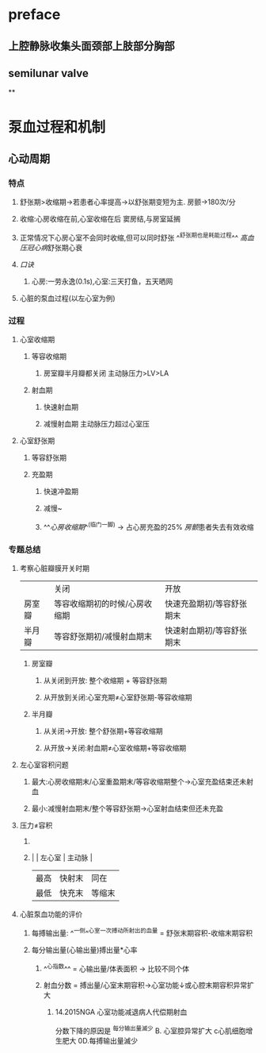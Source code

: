 * preface
** 上腔静脉收集头面颈部上肢部分胸部
** [[../assets/image_1642405756541_0.png]]semilunar valve
**
* 泵血过程和机制
** 心动周期
*** [[../assets/image_1642404284921_0.png]]
*** 特点
**** 舒张期>收缩期→若患者心率提高→以舒张期变短为主. 房颤→180次/分
**** 收缩:心房收缩在前,心室收缩在后 窦房结,与房室延搁
**** 正常情况下心房心室不会同时收缩,但可以同时舒张 ^^舒张期也是耗能过程^^ [[高血压]][[冠心病]]舒张期心衰
**** [[口诀]]
***** 心房:一劳永逸(0.1s),心室:三天打鱼，五天晒网
**** 心脏的泵血过程(以左心室为例)
*** 过程
**** 心室收缩期
***** 等容收缩期
:PROPERTIES:
:id: 61e52067-0eee-4b5e-b2a2-ed1e32f61055
:END:
****** 房室瓣半月瓣都关闭  主动脉压力>LV>LA
***** 射血期
****** 快速射血期
****** 减慢射血期 主动脉压力超过心室压
**** 心室舒张期
***** 等容舒张期
:PROPERTIES:
:id: 61e520bd-ae4a-4cd0-b250-97b4a12c96c0
:END:
***** 充盈期
****** 快速冲盈期
:PROPERTIES:
:id: 61e520d1-b00d-4910-a375-3e127143dd08
:END:
****** 减慢~
****** ^^[[心房收缩期]]^^(临门一脚)  → 占心房充盈的25% [[房颤]]患者失去有效收缩
*** 专题总结
**** 考察心脏瓣膜开关时期 
|        | 关闭                          | 开放                      |
| 房室瓣 | 等容收缩期初的时候/心房收缩期 | 快速充盈期初/等容舒张期末 |
| 半月瓣 | 等容舒张期初/减慢射血期末     | 快速射血期初/等容舒张期末 |
***** 房室瓣
****** 从关闭到开放: 整个收缩期 + 等容舒张期
****** 从开放到关闭:心室充期≠心室舒张期-等容收缩期
***** 半月瓣
****** 从关闭→开放: 整个舒张期+等容收缩期
****** 从开放→关闭:射血期≠心室收缩期+等容收缩期
**** 左心室容积问题
***** 最大:心房收缩期末/心室重盈期末/等容收缩期整个→心室充盈结束还未射血
***** 最小:减慢射血期末/整个等容舒张期→心室射血结束但还未充盈
**** 压力≠容积
***** [[../assets/image_1642417061022_0.png]]
***** |      | 左心室 | 主动脉 |
    | 最高 | 快射末 | 同在   |
    | 最低 | 快充末 | 等缩末 |
**** 心脏泵血功能的评价
***** 每搏输出量: ^^一侧^^心室一次搏动所射出的血量 = 舒张末期容积-收缩末期容积
***** 每分输出量(心输出量)搏出量*心率
****** ^^心指数^^ = 心输出量/体表面积 → 比较不同个体
****** 射血分数 = 搏出量/心室末期容积→心室功能↓或心腔末期容积异常扩大
******* 14.2015NGA 心室功能减退病人代偿期射血
分数下降的原因是
^每分输出量滅少
B. 心室腔异常扩大
c心肌细胞增生肥大
0D.每搏输出量滅少
